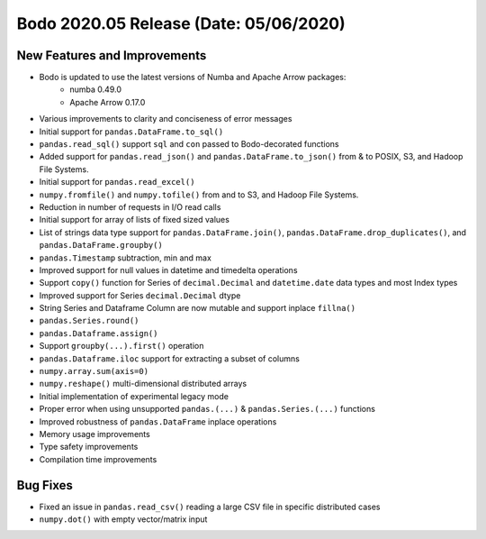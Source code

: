 .. _May_2020:

Bodo 2020.05 Release (Date: 05/06/2020)
~~~~~~~~~~~~~~~~~~~~~~~~~~~~~~~~~~~~~~~~~

New Features and Improvements
------------------------------------------
- Bodo is updated to use the latest versions of Numba and Apache Arrow packages:
    - numba 0.49.0
    - Apache Arrow 0.17.0
- Various improvements to clarity and conciseness of error messages
- Initial support for ``pandas.DataFrame.to_sql()``
- ``pandas.read_sql()`` support ``sql`` and ``con`` passed to Bodo-decorated functions
- Added support for ``pandas.read_json()`` and ``pandas.DataFrame.to_json()`` from & to POSIX, S3, and Hadoop File Systems.
- Initial support for ``pandas.read_excel()``
- ``numpy.fromfile()`` and ``numpy.tofile()`` from and to S3, and Hadoop File Systems.
- Reduction in number of requests in I/O read calls
- Initial support for array of lists of fixed sized values
- List of strings data type support for ``pandas.DataFrame.join()``, ``pandas.DataFrame.drop_duplicates()``, and ``pandas.DataFrame.groupby()``
- ``pandas.Timestamp`` subtraction, min and max
- Improved support for null values in datetime and timedelta operations
- Support ``copy()`` function for Series of ``decimal.Decimal`` and ``datetime.date`` data types and most Index types
- Improved support for Series ``decimal.Decimal`` dtype
- String Series and Dataframe Column are now mutable and support inplace ``fillna()``
- ``pandas.Series.round()``
- ``pandas.Dataframe.assign()``
- Support ``groupby(...).first()`` operation
- ``pandas.Dataframe.iloc`` support for extracting a subset of columns
- ``numpy.array.sum(axis=0)`` 
- ``numpy.reshape()`` multi-dimensional distributed arrays
- Initial implementation of experimental legacy mode
- Proper error when using unsupported ``pandas.(...)`` & ``pandas.Series.(...)`` functions
- Improved robustness of ``pandas.DataFrame`` inplace operations
- Memory usage improvements
- Type safety improvements
- Compilation time improvements


Bug Fixes
--------------
- Fixed an issue in ``pandas.read_csv()`` reading a large CSV file in specific distributed cases
- ``numpy.dot()`` with empty vector/matrix input
